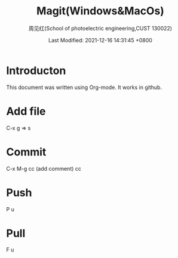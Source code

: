 #+TITLE:   Magit(Windows&MacOs)
#+AUTHOR:    周见红(School of photoelectric engineering,CUST 130022)
#+EMAIL:     zhoujhwd@163.com
#+DATE:      Last Modified: 2021-12-16 14:31:45 +0800
#+LATEX_CMD: xelatex
#+DESCRIPTION:
#+LaTeX_CLASS:  article
#+KEYWORDS: 
#+LANGUAGE:  en
#+OPTIONS:   H:3 num:t toc:t \n:nil @:t ::t |:t ^:t -:t f:t *:t <:t
#+OPTIONS:   xelateX:t LaTeX:nil skip:nil d:nil todo:t pri:nil tags:not-in-toc
#+INFOJS_OPT: view:nil toc:nil ltoc:t mouse:underline buttons:0 path:http://orgmode.org/org-info.js
#+EXPORT_SELECT_TAGS: export
#+EXPORT_EXCLUDE_TAGS: noexport
#+LINK_UP:   
#+LINK_HOME: 
#+STARTUP: overview
#+STARTUP: hidestars showall

* Introducton
  
  This document was written using Org-mode. It works in github.
  
* Add file
  C-x g  => s

* Commit
  C-x M-g cc  (add comment) cc

* Push
  P u
  
* Pull
  F u
